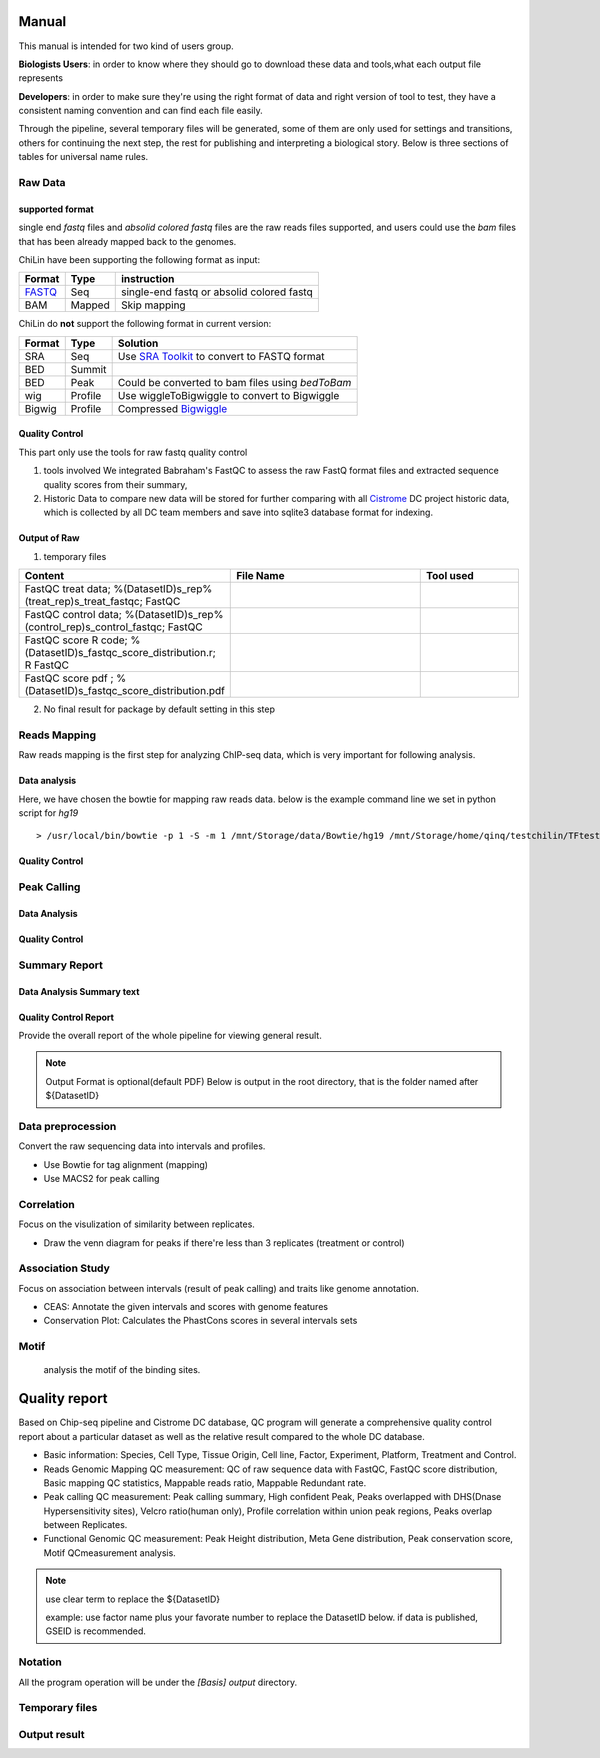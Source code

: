 ============
Manual
============
This manual is intended for two kind of users group.

**Biologists Users**: in order to know where they should go to download these
data and tools,what each output file represents

**Developers**: in order to make sure they're using the right format
of data and right version of tool to test, they have a consistent
naming convention and can find each file easily.

Through the pipeline, several temporary files will be generated, some of them are only used for settings
and transitions, others for continuing the next step, the rest for publishing and interpreting a biological
story. Below is three sections of tables for universal name rules.

.. _Manual:

Raw Data
========

supported format
----------------------

single end *fastq* files and *absolid colored fastq* files are the raw reads files supported,
and users could use the *bam* files that has been already mapped back to the genomes.

ChiLin have been supporting the following format as input:

.. _supported formats<raw data>:
.. _Raw Data:

======  ======  ==========================================
Format  Type    instruction
======  ======  ==========================================
FASTQ_   Seq     single-end fastq or absolid colored fastq
BAM     Mapped  Skip mapping
======  ======  ==========================================

ChiLin do **not** support the following format in current version:

======  =======  ===============================================
Format  Type     Solution
======  =======  ===============================================
SRA     Seq      Use `SRA Toolkit`_ to convert to FASTQ format
BED     Summit
BED     Peak     Could be converted to bam files using `bedToBam`
wig     Profile  Use wiggleToBigwiggle to convert to Bigwiggle
Bigwig  Profile  Compressed Bigwiggle_
======  =======  ===============================================

Quality Control
---------------------
This part only use the tools for raw fastq quality control

1. tools involved
   We integrated Babraham's FastQC to assess the raw FastQ format
   files and extracted sequence quality scores from their summary,

2. Historic Data to compare
   new data will be stored for further comparing with all Cistrome_
   DC project historic data, which is collected by all DC team members
   and save into sqlite3 database format for indexing.

Output of Raw
------------------
1. temporary files

.. csv-table::
   :header: "Content", "File Name", "Tool used"
   :widths: 20, 30, 15

   FastQC treat data; %(DatasetID)s_rep%(treat_rep)s_treat_fastqc; FastQC
   FastQC control data; %(DatasetID)s_rep%(control_rep)s_control_fastqc; FastQC
   FastQC score R code; %(DatasetID)s_fastqc_score_distribution.r; R FastQC
   FastQC score pdf ; %(DatasetID)s_fastqc_score_distribution.pdf

2. No final result for package by default setting in this step

Reads Mapping
==================

Raw reads mapping is the first step for analyzing ChIP-seq data, which
is very important for following analysis.

Data analysis
---------------------

Here, we have chosen the bowtie for mapping raw reads data.
below is the example command line we set in python script for `hg19`
::

  > /usr/local/bin/bowtie -p 1 -S -m 1 /mnt/Storage/data/Bowtie/hg19 /mnt/Storage/home/qinq/testchilin/TFtest4806/4806treat1.fastq 4806TF_treat_rep1.sam

Quality Control
--------------------



Peak Calling
=============

Data Analysis
--------------------

Quality Control
-------------------


Summary Report
===================

Data Analysis Summary text
---------------------------


Quality Control Report
--------------------------

Provide the overall report of the whole pipeline for viewing general result.

.. Note:: 
   Output Format is optional(default PDF)
   Below is output in the root directory, that is the folder named after ${DatasetID}

.. csv-table::
   :header: "Folder", "File Name", "Content", "Tool used"
   :widths: 20, 25, 20, 15
   :delim: ;
   root directory ; ${DatasetID}_ceas_combined.pdf  ; Cistron annotation ;  CEAS
   root directory ; ${DatasetID}_GSMID_QC.pdf ; All quality control measurements ; Main program


.. _PDF report:



Data preprocession
==================

Convert the raw sequencing data into intervals and profiles.

* Use Bowtie for tag alignment (mapping)
* Use MACS2 for peak calling


Correlation
===========

Focus on the visulization of similarity between replicates.

* Draw the venn diagram for peaks if there're less than 3 replicates (treatment or control)


Association Study
=================

Focus on association between intervals (result of peak calling) and traits like genome annotation.

* CEAS: Annotate the given intervals and scores with genome features 
* Conservation Plot: Calculates the PhastCons scores in several intervals sets

.. GO analysis
.. -----------

..   extract all the genes upstream or downstream the predicting peaks for functional clustering or annotation.


Motif
=====

  analysis the motif of the binding sites.



==============
Quality report
==============

.. _QC report:

Based on Chip-seq pipeline and Cistrome DC database, QC program will generate a comprehensive quality control report about a particular dataset as well as the relative result compared to the whole DC database.

* Basic information: Species, Cell Type, Tissue Origin, Cell line, Factor, Experiment, Platform,  Treatment and Control. 
* Reads Genomic Mapping QC measurement: QC of raw sequence data with FastQC, FastQC score distribution, Basic mapping QC statistics, Mappable reads ratio, Mappable Redundant rate.
* Peak calling QC measurement: Peak calling summary, High confident Peak, Peaks overlapped with DHS(Dnase Hypersensitivity sites), Velcro ratio(human only), Profile correlation within union peak regions, Peaks overlap between Replicates.
* Functional Genomic QC measurement: Peak Height distribution, Meta Gene distribution, Peak conservation score, Motif QCmeasurement analysis.


.. ====
.. Data
.. ====

.. Built-in Data
.. -------------

.. The Cpipe package includes all the build-in data for hg19 and mm9. For other species, you may need to download these data from data source or custom it yourself.

.. ============================   ============  =====================  =========  
.. Data Name                       Used by       Data Source           Format     
.. ============================   ============  =====================  =========  
.. Chromesome length              samtools      `UCSC table browser`_  2-column   
.. Chromesome length              CEAS          --                     --
.. Genome backgroud annotation    CEAS          `CEAS site`_           sqlite3
.. DHS region                     bedtools      Custom                 BED
.. Velcro region                  bedtools	     Custom                 BED
.. Motif database                 MDSeqPos      `MDSeqPos site`_       xml
.. FastQC result database         QCreport      Custom                 bed
.. Data summary database          QCreport      Custom                 bed
.. ============================   ============  =====================  =========


.. .. _External Data:

.. External Data
.. -------------

.. Some data are too large to be included by the pipeline package, so you need to download these data from data source.

.. ============================   =================  =====================  =========  
.. Data Name                       Used by           Data Source            Format     
.. ============================   =================  =====================  =========  
.. Bowtie pre-built index         Bowtie             `Bowtie site`_         ebwt
.. Conservation profile           Conservation Plot  `Cistrome site`_       Bigwig
.. ============================   =================  =====================  =========  

.. =====
.. Tools
.. =====

.. Built-in Tools
.. --------------

.. Built-in tools are the scripts that can be run from command-line independently when you have installed the Cpipe package.


.. .. _Built-in tools:

.. ============================   =====================  
.. Tool Name                      Modified from        
.. ============================   =====================  
.. liftover
.. Venn Diagram
.. Conservation Plot
.. Correlation plot               bigwig_correlation
.. bamtofastq
.. BedClip
.. wigTobigwiggle
.. RegPotential
.. sample_contamination
.. ============================   =====================  


.. .. _Bowtie:
.. .. _samtools:
.. .. _MACS2:
.. .. _MDSeqpos:
.. .. _BEDtools:
.. .. _External Tools:

.. External Tools
.. --------------


.. External Tools are the tools invoked by Cpipe by their path.

.. ============================   =====================  ==================    
.. Tool Name                      Download source         Version
.. ============================   =====================  ==================    
.. FastQC
.. R
.. Cython
.. MACS2                          `MACS site`_           2.0.10 20120605
.. CEAS                           `CEAS site`_           0.9.9.7
.. bedtools		       `bedtools site`_	      v2.16.2
.. pybedtools
.. samtools		       `SAMtools site`_	      0.1.17
.. Bowtie                         `Bowtie site`_         0.12.8
.. bedGraphToBigWig	       `UCSC utilities`_      v4
.. FastQC                         `FastQC site`_         v0.10.1
.. pdfTeX                         `pdfTex site`_         v1.40.10
.. IGV
.. ============================   =====================  ==================    


.. ========
.. Workflow
.. ========

.. .. digraph:: foo

..     rankdir=TB
..     size="15,15"
..     edge[arrowhead=open]

..     start[shape=circle, label="", style=filled]
..     end[shape=doublecircle, label="", style=filled]

..     readconf[shape=box,style=rounded, label="class Check"]
..     bowtie[shape=box,style=rounded, label="Run Bowtie"]
..     rawQC[shape=box,style=rounded, label="Run RawQC"]
..     mappingQC[shape=box,style=rounded, label="Run MappingQC"]
..     macs2[shape=box,style=rounded, label="Run MACS2"]
..     peakcallingQC[shape=box,style=rounded, label="Run PeakcallingQC"]
..     ceas_seqpos[shape=box,style=rounded, label="Run CEAS/Seqpos"]
..     venn[shape=box,style=rounded, label="class Replicates, Draw VennDiagram and Correlation plot"]
..     conservation[shape=box,style=rounded, label="Draw ConservationPlot"]
..     annotationQC[shape=box,style=rounded, label="Run AnnotationQC"]

    
..     ifmapped[shape=diamond, label="Mapped?"]
..     ifrep[shape=diamond, label="Replicate?"]
    
..     start -> readconf
..     readconf -> rawQC
..     rawQC -> ifmapped[headport=n, color="grey"]
..     ifmapped -> mappingQC[label="[Yes]" tailport=s]
..     ifmapped -> bowtie[taillabel="[No]" tailport=e]
..     bowtie -> mappingQC
..     mappingQC -> macs2[color="grey"]
..     macs2 -> ifrep
..     peakcallingQC -> ceas_seqpos[color="grey"]
..     ifrep -> venn[label="[Yes]" tailport=s]
..     ifrep -> conservation[label="[No]" tailport=e]
..     venn -> conservation
..     conservation -> peakcallingQC
..     ceas_seqpos -> annotationQC
..     annotationQC -> end[taillabel="Output Report"]



.. note::
     use clear term to replace the ${DatasetID}

     example: use factor name plus your favorate number to replace the DatasetID below.
     if data is published, GSEID is recommended.

Notation
========
All the program operation will be under the `[Basis]` *output* directory.

.. envvar:: %{DatasetID}s

    The value of :ref:`dataset.id<dataset.id>` option in :envvar:`[meta]` section

.. envvar:: ${treat_rep}

    The suffix of :envvar:`treatment` option in :envvar:`[meta]` section


.. envvar:: ${control_rep}

    The suffix of :envvar:`control` option in :envvar:`[meta]` section

.. envvar:: ${config}

    The general configuration file for pipeline :envvar:`[meta]` section

.. envvar:: ${log}

    For write in all shell output and assessment during procedure, including time consumed :envvar: `[meta]`

Temporary files
===============

.. csv-table::
   :header: "FolderName", "FileName", "Content", "Tool used"
   :widths: 25, 25, 20, 10
   :delim: ;

   root directory ; ${DatasetID}log ; log; class Log
   ${DatasetID}_Bowtietmp ; ${DatasetID}_treat_rep${treat_rep}.sam ; mapping result ; :ref:`Bowtie`
   ${DatasetID}_Bowtietmp ; ${DatasetID}_treat_rep${treat_rep}.sam ; mapping result ; :ref:`Bowtie`
   ${DatasetID}_Bowtietmp ; ${DatasetID}_control_rep${control_rep}.sam ; mapping result ; :ref:`Bowtie`
   ${DatasetID}_Bowtietmp ; ${DatasetID}_bowtie_sh.txt ; bowtie shell summary ; :ref: `Bowtie`
   ${DatasetID}_BEDtoolstmp ; ${DatasetID}_bedtools_dhs.txt ; DHS peaks intersection ; :ref:`BEDtools`
   ${DatasetID}_BEDtoolstmp ; ${DatasetID}_bedtools_velcro.txt ; overlap with velcro region; :ref:`BEDtools`
   ${DatasetID}_BEDtoolstmp ; ${DatasetID}_overlapped_bed ; peaks overlapped ; :ref:`bedtools`
   ${DatasetID}_MACStmp ; ${DatasetID}_control_rep${control_rep}.bdg ; separate control MACS bedGraph file; :ref:`MACS2<MACS2>`
   ${DatasetID}_MACStmp ; ${DatasetID}_treat_rep${treat_rep}.bdg ; separate treat bedGraphfile ; :ref:`MACS2<MACS2>`
   ${DatasetID}_MACStmp ; ${DatasetID}_treat.bdg ; Overall MACS bedGraph file ; :ref:`MACS2<MACS2>`
   ${DatasetID}_MACStmp ; ${DatasetID}_treat.bdg.tmp ; bedGraph temporary file ; :ref:`MACS2<MACS2>`
   ${DatasetID}_MACStmp ; ${DatasetID}_rep${treat_rep}_treat.bdg ; separate treat bedGraph ; :ref:`MACS2<MACS2>`
   ${DatasetID}_MACStmp ; ${DatasetID}_${treat_rep}_peaks.encodePeak ; MACS encode Peak ; :ref:`MACS<MACS2>`
   ${DatasetID}_MACStmp ; ${DatasetID}_rep${treat_rep}_pq_table.txt ; separate p q value  ; :ref:`MACS2<MACS2>`
   ${DatasetID}_MACStmp ; ${DatasetID}_pq_table.txt ; collective MACS2 p q value ; :ref:`MACS2<MACS2>`
   ${DatasetID}_MACStmp ; ${DatasetID}_rep${treat_rep}_control_lambda.bdg ; treat over control lambda; :ref:`MACS<MACS2>`
   ${DatasetID}_MACStmp ; ${DatasetID}_rep${treat_rep}_control.bdg ; treat over control ; :ref:`MACS<MACS2>`
   ${DatasetID}_MACStmp ; ${DatasetID}_rep${treat_rep}_peaks.xls ; peaks calling list ; :ref:`MACS2<MACS2>`
   ${DatasetID}_MACStmp ; ${DatasetID}_treat_peaks.xls ; overall peak file ; :ref:`MACS<MACS2>`
   ${DatasetID}_MACStmp ; ${DatasetID}_rep${treat_rep}_pq_table.txt ; peaks calling p q value ; :ref:`MACS2<MACS2>`
   ${DatasetID}_MACStmp ; ${DatasetID}_rep${treat_rep}_summits.bed ; peaks summits ; :ref:`MACS2<MACS2>`
   ${DatasetID}_MACStmp ; ${DatasetID}_rep${treat_rep}_treat_logLR.bdg ; log bedGraph ; :ref:`MACS<MACS2>`
   ${DatasetID}_MACStmp ; ${DatasetID}_treat_logLR.bdg ; log bedGraph ; :ref:`MACS<MACS2>`
   ${DatasetID}_MACStmp ; ${DatasetID}_rep${treat_rep}_treat_pvalue.bdg ; treat bedGraph pvalue ; :ref:`MACS<MACS2>`
   ${DatasetID}_MACStmp ; ${DatasetID}_treat_pvalue.bdg ; treat overall p value ; :ref:`MACS<MACS2>`
   ${DatasetID}_MACStmp ; ${DatasetID}_rep${treat_rep}_treat_qvalue.bdg ; treat bedGraph q value ;  :ref:`MACS<MACS2>`
   ${DatasetID}_MACStmp ; ${DatasetID}_top1000_summits.bed ; top 1000 peaks ; :ref:`MACS<MACS2>`
   ${DatasetID}_MACStmp ; ${DatasetID}_bgfreq ; MACS background frequence ; :ref:`MACS<MACS2>`
   ${DatasetID}_Cortmp ; ${DatasetID}_cor.R ; correlation plot code ; :ref:`Buit-in tools`
   ${DatasetID}_CEAStmp ; ${DatasetID}_ceaswithoutpeak.R ; CEAS ; R
   ${DatasetID}_CEAStmp ; ${DatasetID}_ceaswithpeak.R ; CEAS ; R
   ${DatasetID}_CEAStmp ; ${DatasetID}_ceaswithoutpeak.pdf ; CEAS ; R
   ${DatasetID}_CEAStmp ; ${DatasetID}_ceaswithpeak.pdf ; CEAS ; R
   ${DatasetID}_qctmp ; ${DatasetID}_fasctqc_summary.txt ; FastQC ; ref:`FastQC`
   ${DatasetID}_qctmp ; ${DatasetID}_Metagene_distribution.pdf ; AnnotationQC ; R
   ${DatasetID}_qctmp ; ${DatasetID}_peak_height_distribution.pdf ; AnnotationQC ; R

Output result
=============

.. csv-table::
   :header: "Folder", "File Name", "Content", "Tool used"
   :widths: 20, 25, 20, 10
   :delim: ;
   
   root directory ; ${DatasetID}log ; log; class Log
   ${DatasetID}_bowtieresult ; ${DatasetID}_${control_rep}.bam ; mapping result ; :ref:`samtools`
   ${DatasetID}_bowtieresult ; ${DatasetID}_${treat_rep}.bam ; mapping result; 
   ${DatasetID}_MACSresult ; ${DatasetID}_${treat_rep}_peaks.bed ;Peak calling ; :ref:`MACS2<MACS2>`      
   ${DatasetID}_corresult ; ${DatasetID}_cor.R ; correlation plot code ; :ref:`Built-in tools<Built-in tools>`
   ${DatasetID}_corresult ; ${DatasetID}_cor.pdf ; correlation plot pdf ; :ref:`Built-in tools<Built-in tools>`
   ${DatasetID}_Motifresult ; ${DatasetID}_seqpos.zip ; Motif analysis ; :ref:`MDSeqpos<MDSeqpos>`
   ${DatasetID}_CEASresult ;${DatasetID}_ceas.xls ; CEAS ; CEAS_
   ${DatasetID}_conservresult ; ${DatasetID}_conserv.png ; Phascon score plot ; :ref:`Built-in tools<Built-in tools>`
   ${DatasetID}_conservresult ; ${DatasetID}_conserv.R ; Phascon score ; :ref:`Built-in tools<Built-in tools>`
   ${DatasetID}_MappingQCresult ; ${DatasetID}_redundant_ratio.pdf ; Peak calling QC ; R
   ${DatasetID}_MappingQCresult ; ${DatasetID}_mappable_ratio.pdf ; Mapping QC result ; R
   ${DatasetID}_QCresult ; ${DatasetID}_fastqc_score_distribution.pdf ; Raw data QC ; R
   ${DatasetID}_QCresult ; ${DatasetID}_fastqc_summary.txt ; Raw data QC ; R
   ${DatasetID}_QCresult ; ${DatasetID}_DHS_ratio.pdf ; Peak calling QC ; R
   ${DatasetID}_QCresult ; ${DatasetID}_velcro_ratio.pdf ; Peak calling QC ; R
   ${DatasetID}_QCresult ; ${DatasetID}_peak_ratio.pdf ; Peak calling QC ; R
   ${DatasetID}_QCresult ; ${DatasetID}_QC.tex ; QC report code ; pdftex_
   ${DatasetID}_QCresult ; ${DatasetID}_QC.pdf ; QC report ; :ref:`pdftex`
   root directory ; ${DatasetID}_summary.txt ; Data analysis summary ; : ref : `Built-in tools<Built-in tools>`

.. _R: http://www.r-project.org/
.. _CEAS site: http://liulab.dfci.harvard.edu/CEAS/download.html
.. _pdftex site: http://www.tug.org/applications/pdftex/
.. _samtools: samtools.sourceforge.net/SAM1.pdf
.. _Bigwiggle: http://genome.ucsc.edu/goldenPath/help/bigWig.html
.. _FASTQ: http://en.wikipedia.org/wiki/FASTQ_format
.. _SRA Toolkit: http://www.ncbi.nlm.nih.gov/Traces/sra/sra.cgi?cmd=show&f=software&m=software&s=software
.. _Processed Data:
.. _Cistrome: http://Cistrome.org
.. _MACS site: https://github.com/taoliu/MACS
.. _CEAS site: http://liulab.dfci.harvard.edu/CEAS/download.html
.. _MDSeqPos site: https://bitbucket.org/cistrome/cistrome-applications-harvard/src/c477732c5c88/mdseqpos
.. _bedtools site: http://code.google.com/p/bedtools/
.. _SAMtools site: http://samtools.sourceforge.net/
.. _Bowtie site: http://bowtie-bio.sourceforge.net/index.shtml
.. _UCSC utilities: http://hgdownload.cse.ucsc.edu/admin/exe/
.. _UCSC table browser: http://genome.ucsc.edu/cgi-bin/hgTables
.. _Cistrome site: http://cistrome.org/~hanfei
.. _FastQC site: http://www.bioinformatics.babraham.ac.uk/projects/fastqc/
.. _pdfTex site: http://www.tug.org/applications/pdftex/ 
